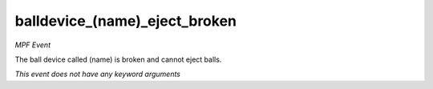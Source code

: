 balldevice_(name)_eject_broken
==============================

*MPF Event*

The ball device called (name) is broken and cannot eject balls.

*This event does not have any keyword arguments*
